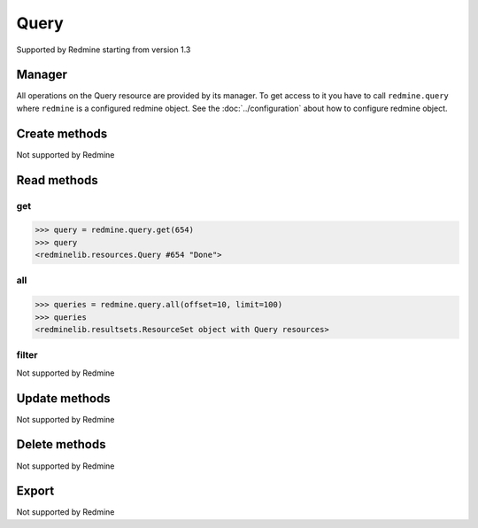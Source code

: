 Query
=====

Supported by Redmine starting from version 1.3

Manager
-------

All operations on the Query resource are provided by its manager. To get access to
it you have to call ``redmine.query`` where ``redmine`` is a configured redmine object.
See the :doc:`../configuration` about how to configure redmine object.

Create methods
--------------

Not supported by Redmine

Read methods
------------

get
+++

.. versionadded:: 2.1.0

.. py:method:: get(resource_id)
   :module: redminelib.managers.ResourceManager
   :noindex:

   Returns single Query resource from Redmine by its id.

   :param int resource_id: (required). Id of the query.
   :return: :ref:`Resource` object

.. code-block:: python

   >>> query = redmine.query.get(654)
   >>> query
   <redminelib.resources.Query #654 "Done">

all
+++

.. py:method:: all(**params)
   :module: redminelib.managers.ResourceManager
   :noindex:

   Returns all Query resources from Redmine.

   :param int limit: (optional). How much resources to return.
   :param int offset: (optional). Starting from what resource to return the other resources.
   :return: :ref:`ResourceSet` object

.. code-block:: python

   >>> queries = redmine.query.all(offset=10, limit=100)
   >>> queries
   <redminelib.resultsets.ResourceSet object with Query resources>

filter
++++++

Not supported by Redmine

Update methods
--------------

Not supported by Redmine

Delete methods
--------------

Not supported by Redmine

Export
------

Not supported by Redmine
